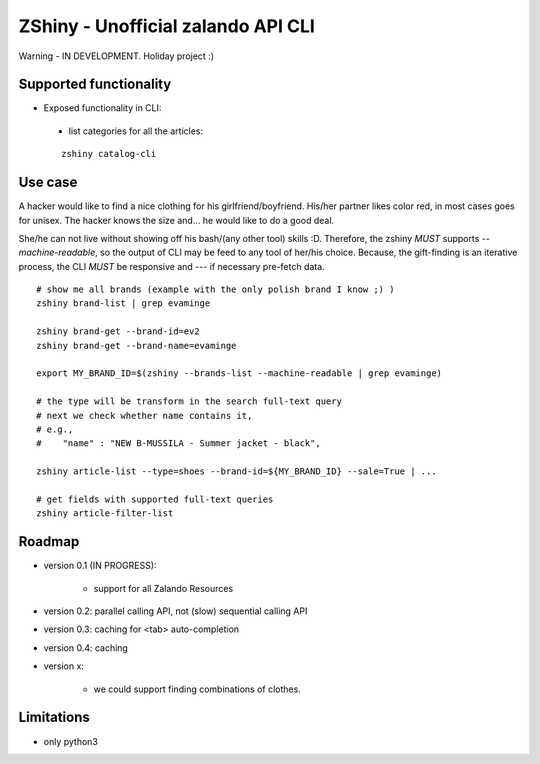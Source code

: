 ZShiny - Unofficial zalando API CLI 
=====================================

Warning - IN DEVELOPMENT. Holiday project :)

Supported functionality
----------------------------

- Exposed functionality in CLI:

 - list categories for all the articles:
  
 ::

   zshiny catalog-cli


Use case
-----------

A hacker would like to find a nice clothing for his girlfriend/boyfriend. His/her partner likes color red, 
in most cases goes for unisex. The hacker knows the size and... he would like to do a good deal.

She/he can not live without showing off his bash/(any other tool) skills :D. Therefore, the zshiny *MUST* 
supports *--machine-readable*, so the output of CLI may be feed to any tool of her/his choice. Because, the gift-finding is an  iterative process, the CLI *MUST* be responsive and --- if necessary pre-fetch data.


:: 

	# show me all brands (example with the only polish brand I know ;) )
	zshiny brand-list | grep evaminge 

	zshiny brand-get --brand-id=ev2
	zshiny brand-get --brand-name=evaminge

	export MY_BRAND_ID=$(zshiny --brands-list --machine-readable | grep evaminge)

	# the type will be transform in the search full-text query
	# next we check whether name contains it, 
	# e.g.,
	#    "name" : "NEW B-MUSSILA - Summer jacket - black",

	zshiny article-list --type=shoes --brand-id=${MY_BRAND_ID} --sale=True | ... 

	# get fields with supported full-text queries
	zshiny article-filter-list

Roadmap
------------

- version 0.1 (IN PROGRESS):
	
	- support for all Zalando Resources

- version 0.2: parallel calling API, not (slow) sequential calling API    
- version 0.3: caching for <tab> auto-completion
- version 0.4: caching
- version x: 

    - we could support finding combinations of clothes.

Limitations 
-----------------

- only python3

